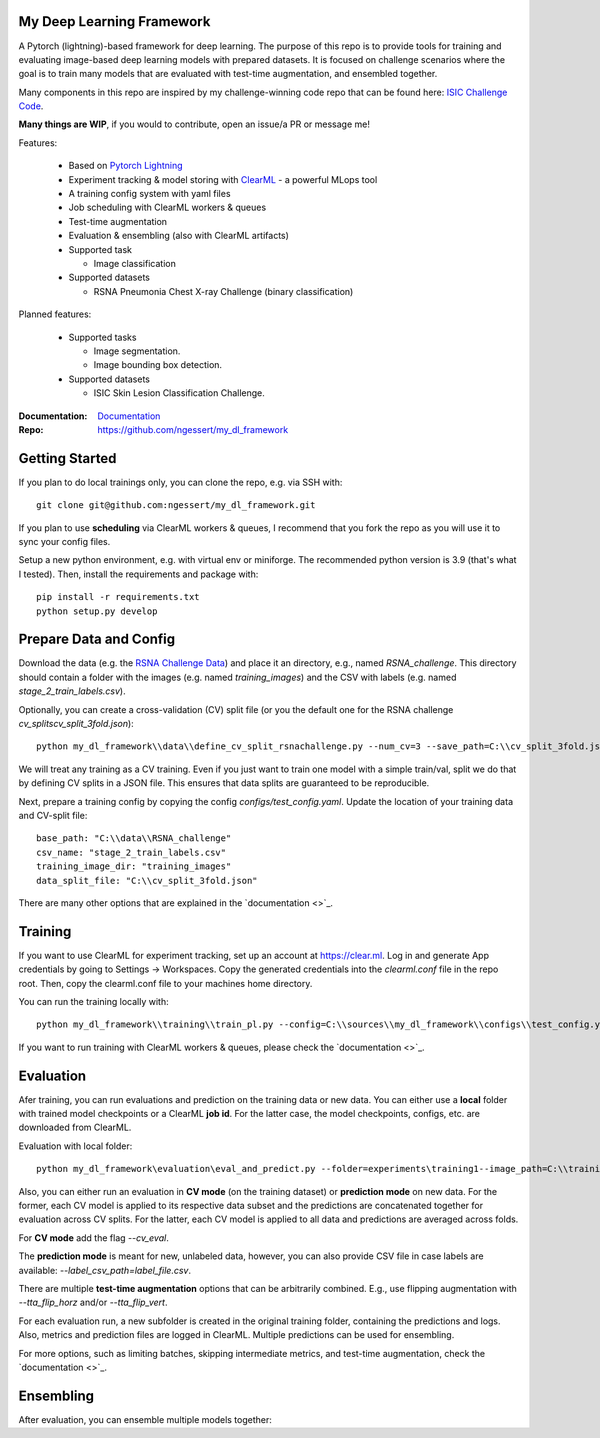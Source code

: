My Deep Learning Framework
==========================

|Tests Status| |Docs Status|

A Pytorch (lightning)-based framework for deep learning. The purpose of this repo is to provide tools for training and evaluating image-based deep learning models with prepared datasets.
It is focused on challenge scenarios where the goal is to train many models that are evaluated with test-time augmentation, and ensembled together.

Many components in this repo are inspired by my challenge-winning code repo that can be found here: `ISIC Challenge Code <https://github.com/ngessert/isic2019/>`_.

**Many things are WIP**, if you would to contribute, open an issue/a PR or message me!

Features:

    *   Based on `Pytorch Lightning <https://www.pytorchlightning.ai>`_
    *   Experiment tracking & model storing with `ClearML <https://clear.ml>`_ - a powerful MLops tool
    *   A training config system with yaml files
    *   Job scheduling with ClearML workers & queues
    *   Test-time augmentation
    *   Evaluation & ensembling (also with ClearML artifacts)
    *   Supported task

        * Image classification
    *   Supported datasets

        * RSNA Pneumonia Chest X-ray Challenge (binary classification)


Planned features:

    *   Supported tasks

        * Image segmentation.
        * Image bounding box detection.
    *   Supported datasets

        * ISIC Skin Lesion Classification Challenge.


:Documentation:
    `Documentation <https://deep-echo.philips-internal.com/>`_

:Repo:
    `https://github.com/ngessert/my_dl_framework <https://github.com/ngessert/my_dl_framework>`_

Getting Started
=============================

If you plan to do local trainings only, you can clone the repo, e.g. via SSH with::

    git clone git@github.com:ngessert/my_dl_framework.git

If you plan to use **scheduling** via ClearML workers & queues, I recommend that you fork the repo as you will use
it to sync your config files.

Setup a new python environment, e.g. with virtual env or miniforge. The recommended python version is 3.9 (that's what I tested). Then, install the requirements and package with::

    pip install -r requirements.txt
    python setup.py develop



Prepare Data and Config
=============================

Download the data (e.g. the `RSNA Challenge Data <https://www.kaggle.com/competitions/rsna-pneumonia-detection-challenge/data>`_) and place it an directory, e.g., named `RSNA_challenge`.
This directory should contain a folder with the images (e.g. named `training_images`) and the CSV with labels (e.g. named `stage_2_train_labels.csv`).

Optionally, you can create a cross-validation (CV) split file (or you the default one for the RSNA challenge `cv_splits\cv_split_3fold.json`)::

    python my_dl_framework\\data\\define_cv_split_rsnachallenge.py --num_cv=3 --save_path=C:\\cv_split_3fold.json

We will treat any training as a CV training. Even if you just want to train one model with a simple train/val, split we do that by defining CV splits in a JSON file.
This ensures that data splits are guaranteed to be reproducible.

Next, prepare a training config by copying the config `configs/test_config.yaml`. Update the location of your training data and CV-split file::

    base_path: "C:\\data\\RSNA_challenge"
    csv_name: "stage_2_train_labels.csv"
    training_image_dir: "training_images"
    data_split_file: "C:\\cv_split_3fold.json"

There are many other options that are explained in the `documentation <>`_.

Training
=============================

If you want to use ClearML for experiment tracking, set up an account at `https://clear.ml <https://clear.ml>`_.
Log in and generate App credentials by going to Settings -> Workspaces. Copy the generated credentials into the `clearml.conf` file in the repo root.
Then, copy the clearml.conf file to your machines home directory.

You can run the training locally with::

    python my_dl_framework\\training\\train_pl.py --config=C:\\sources\\my_dl_framework\\configs\\test_config.yaml -cl clearml

If you want to run training with ClearML workers & queues, please check the `documentation <>`_.

Evaluation
=============================

Afer training, you can run evaluations and prediction on the training data or new data. You can either use a **local** folder
with trained model checkpoints or a ClearML **job id**. For the latter case, the model checkpoints, configs, etc. are downloaded from
ClearML.

Evaluation with local folder::

    python my_dl_framework\evaluation\eval_and_predict.py --folder=experiments\training1--image_path=C:\\training_images -cl

Also, you can either run an evaluation in **CV mode** (on the training dataset) or **prediction mode** on new data.
For the former, each CV model is applied to its respective data subset and the predictions are concatenated together for
evaluation across CV splits. For the latter, each CV model is applied to all data and predictions are averaged across folds.

For **CV mode** add the flag `--cv_eval`.

The **prediction mode** is meant for new, unlabeled data, however, you can also provide CSV file in case labels are available: `--label_csv_path=label_file.csv`.

There are multiple **test-time augmentation** options that can be arbitrarily combined. E.g., use flipping augmentation with `--tta_flip_horz` and/or `--tta_flip_vert`.

For each evaluation run, a new subfolder is created in the original training folder, containing the predictions and logs. Also,
metrics and prediction files are logged in ClearML. Multiple predictions can be used for ensembling.

For more options, such as limiting batches, skipping intermediate metrics, and test-time augmentation, check the `documentation <>`_.

Ensembling
=============================

After evaluation, you can ensemble multiple models together:


.. |Tests Status| image:: https://github.com/ngessert/my_dl_framework/actions/workflows/main.yml/badge.svg?branch=develop
.. |Docs Status| image:: https://github.com/ngessert/my_dl_framework/actions/workflows/documentation.yml/badge.svg?branch=develop